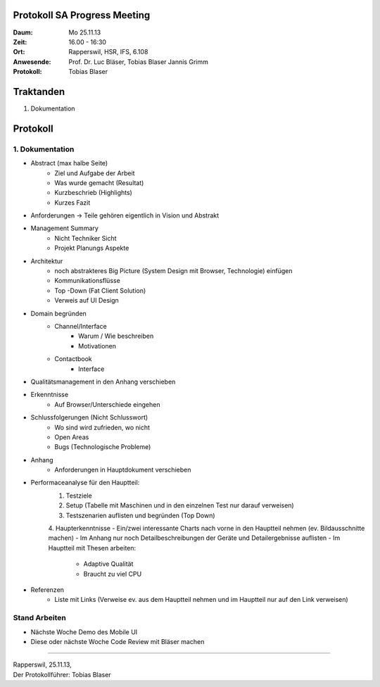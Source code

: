 Protokoll SA Progress Meeting
=============================

:Daum: Mo 25.11.13
:Zeit: 16.00 - 16:30
:Ort: Rapperswil, HSR, IFS, 6.108
:Anwesende:
	Prof. Dr. Luc Bläser,
	Tobias Blaser
	Jannis Grimm
:Protokoll: Tobias Blaser


Traktanden
==========
1. Dokumentation


Protokoll
=========

1. Dokumentation
----------------
- Abstract (max halbe Seite)
	- Ziel und Aufgabe der Arbeit
	- Was wurde gemacht (Resultat)
	- Kurzbeschrieb (Highlights)
	- Kurzes Fazit
- Anforderungen -> Teile gehören eigentlich in Vision und Abstrakt
- Management Summary
	- Nicht Techniker Sicht
	- Projekt Planungs Aspekte
- Architektur
	- noch abstrakteres Big Picture (System Design mit Browser, Technologie) einfügen
	- Kommunikationsflüsse
	- Top -Down (Fat Client Solution)
	- Verweis auf UI Design
- Domain begründen
	- Channel/Interface
		- Warum / Wie beschreiben
		- Motivationen
	- Contactbook
		- Interface
- Qualitätsmanagement in den Anhang verschieben
- Erkenntnisse
	- Auf Browser/Unterschiede eingehen
- Schlussfolgerungen (Nicht Schlusswort)
	- Wo sind wird zufrieden, wo nicht
	- Open Areas
	- Bugs (Technologische Probleme)
	
- Anhang
	- Anforderungen in Hauptdokument verschieben
- Performaceanalyse für den Hauptteil:
	1. Testziele
	2. Setup (Tabelle mit Maschinen und in den einzelnen Test nur darauf verweisen)
	3. Testszenarien auflisten und begründen (Top Down)
	4. Haupterkenntnisse
	- Ein/zwei interessante Charts nach vorne in den Hauptteil nehmen (ev. Bildausschnitte machen)
	- Im Anhang nur noch Detailbeschreibungen der Geräte und Detailergebnisse auflisten
	- Im Hauptteil mit Thesen arbeiten:
		- Adaptive Qualität
		- Braucht zu viel CPU
- Referenzen
	- Liste mit Links (Verweise ev. aus dem Hauptteil nehmen und im Hauptteil nur auf den Link verweisen)
	
	
Stand Arbeiten
--------------
- Nächste Woche Demo des Mobile UI
- Diese oder nächste Woche Code Review mit Bläser machen

	

------------

| Rapperswil, 25.11.13,
| Der Protokollführer: Tobias Blaser
